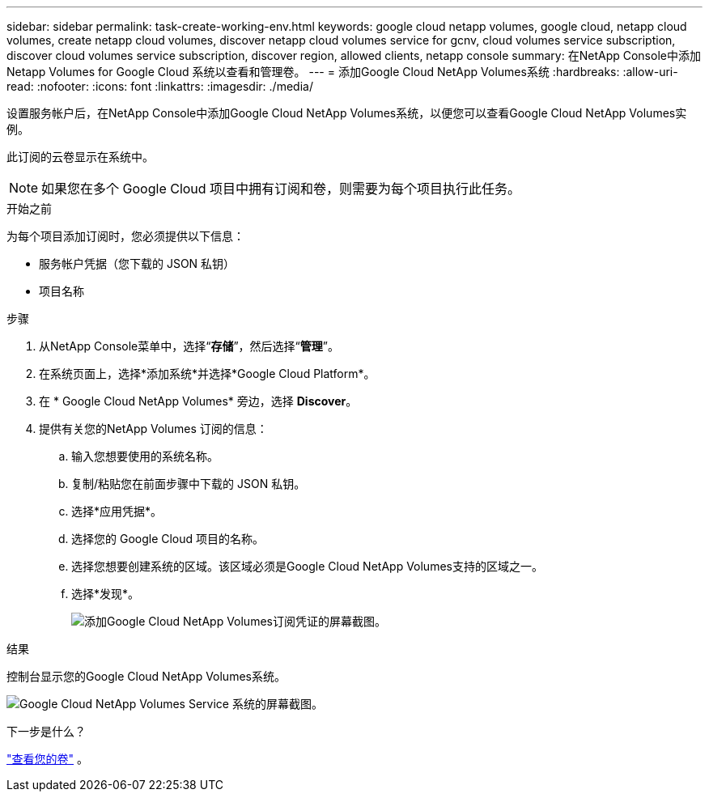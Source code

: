 ---
sidebar: sidebar 
permalink: task-create-working-env.html 
keywords: google cloud netapp volumes, google cloud, netapp cloud volumes, create netapp cloud volumes, discover netapp cloud volumes service for gcnv, cloud volumes service subscription, discover cloud volumes service subscription, discover region, allowed clients, netapp console 
summary: 在NetApp Console中添加 Netapp Volumes for Google Cloud 系统以查看和管理卷。 
---
= 添加Google Cloud NetApp Volumes系统
:hardbreaks:
:allow-uri-read: 
:nofooter: 
:icons: font
:linkattrs: 
:imagesdir: ./media/


[role="lead"]
设置服务帐户后，在NetApp Console中添加Google Cloud NetApp Volumes系统，以便您可以查看Google Cloud NetApp Volumes实例。

此订阅的云卷显示在系统中。


NOTE: 如果您在多个 Google Cloud 项目中拥有订阅和卷，则需要为每个项目执行此任务。

.开始之前
为每个项目添加订阅时，您必须提供以下信息：

* 服务帐户凭据（您下载的 JSON 私钥）
* 项目名称


.步骤
. 从NetApp Console菜单中，选择“*存储*”，然后选择“*管理*”。
. 在系统页面上，选择*添加系统*并选择*Google Cloud Platform*。
. 在 * Google Cloud NetApp Volumes* 旁边，选择 *Discover*。
. 提供有关您的NetApp Volumes 订阅的信息：
+
.. 输入您想要使用的系统名称。
.. 复制/粘贴您在前面步骤中下载的 JSON 私钥。
.. 选择*应用凭据*。
.. 选择您的 Google Cloud 项目的名称。
.. 选择您想要创建系统的区域。该区域必须是Google Cloud NetApp Volumes支持的区域之一。
.. 选择*发现*。
+
image:screenshot_create_environment.png["添加Google Cloud NetApp Volumes订阅凭证的屏幕截图。"]





.结果
控制台显示您的Google Cloud NetApp Volumes系统。

image:screenshot_gcnv_environment.png["Google Cloud NetApp Volumes Service 系统的屏幕截图。"]

.下一步是什么？
link:task-manage-volumes.html["查看您的卷"] 。
